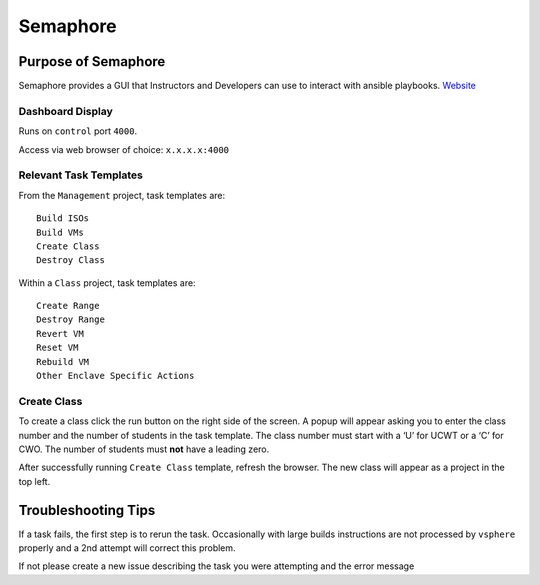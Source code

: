Semaphore
----------


Purpose of Semaphore
~~~~~~~~~~~~~~~~~~~~~

Semaphore provides a GUI that Instructors and Developers can use to
interact with ansible playbooks.
`Website <https://ansible-semaphore.com/>`__

Dashboard Display
^^^^^^^^^^^^^^^^^

Runs on ``control`` port ``4000``.

Access via web browser of choice: ``x.x.x.x:4000``

Relevant Task Templates
^^^^^^^^^^^^^^^^^^^^^^^

From the ``Management`` project, task templates are:

::

   Build ISOs
   Build VMs
   Create Class
   Destroy Class

Within a ``Class`` project, task templates are:

::

   Create Range
   Destroy Range
   Revert VM
   Reset VM
   Rebuild VM
   Other Enclave Specific Actions

Create Class
^^^^^^^^^^^^^

To create a class click the run button on the right side of the screen.
A popup will appear asking you to enter the class number and the number
of students in the task template. The class number must start with a ‘U’
for UCWT or a ‘C’ for CWO. The number of students must **not** have a
leading zero.

After successfully running ``Create Class`` template, refresh the
browser. The new class will appear as a project in the top left.

Troubleshooting Tips
~~~~~~~~~~~~~~~~~~~~

If a task fails, the first step is to rerun the task. Occasionally with
large builds instructions are not processed by ``vsphere`` properly and
a 2nd attempt will correct this problem.

If not please create a new issue describing the task you were attempting
and the error message

